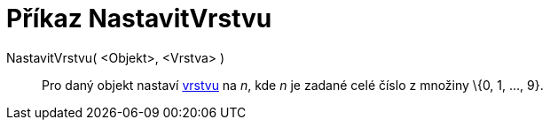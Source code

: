 = Příkaz NastavitVrstvu
:page-en: commands/SetLayer_Command
ifdef::env-github[:imagesdir: /cs/modules/ROOT/assets/images]

NastavitVrstvu( <Objekt>, <Vrstva> )::
  Pro daný objekt nastaví xref:/Vrstvy.adoc[vrstvu] na _n_, kde _n_ je zadané celé číslo z množiny \{0, 1, ..., 9}.
